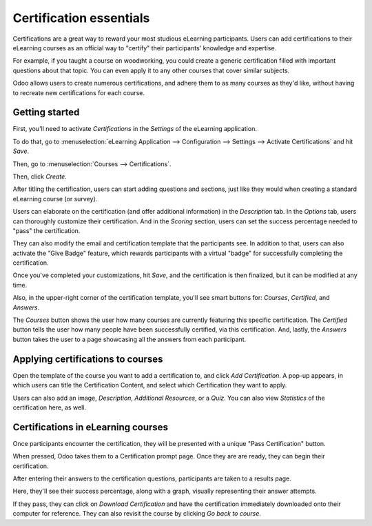 ========================
Certification essentials
========================

Certifications are a great way to reward your most studious eLearning participants. Users can add
certifications to their eLearning courses as an official way to "certify" their participants'
knowledge and expertise.

For example, if you taught a course on woodworking, you could create a generic certification
filled with important questions about that topic. You can even apply it to any other courses that
cover similar subjects.

Odoo allows users to create numerous certifications, and adhere them to as many courses as they'd
like, without having to recreate new certifications for each course.

Getting started
===============

First, you'll need to activate *Certifications* in the *Settings* of the eLearning application.

To do that, go to
:menuselection:`eLearning Application --> Configuration --> Settings --> Activate Certifications`
and hit *Save*.

.. image:: certification_essentials/certification-setting.png
   :align: center
   :alt: courses

Then, go to :menuselection:`Courses --> Certifications`.

.. image:: certification_essentials/courses-certification.png
   :align: center
   :alt: courses under the certifications menu

Then, click *Create*.

.. image:: certification_essentials/certification-dashboard.png
   :align: center
   :alt: certification dashboard create

After titling the certification, users can start adding questions and sections, just like they
would when creating a standard eLearning course (or survey).

Users can elaborate on the certification (and offer additional information) in the *Description*
tab. In the *Options* tab, users can thoroughly customize their certification. And in the *Scoring*
section, users can set the success percentage needed to "pass" the certification.

.. image:: certification_essentials/certification-scoring.png
   :align: center
   :alt: certification scoring options tab

They can also modify the email and certification template that the participants see. In addition
to that, users can also activate the "Give Badge" feature, which rewards participants with a
virtual "badge" for successfully completing the certification.

Once you've completed your customizations, hit *Save*, and the certification is then finalized, but
it can be modified at any time.

Also, in the upper-right corner of the certification template, you'll see smart buttons for:
*Courses*, *Certified*, and *Answers*.

.. image:: certification_essentials/certification-smart-buttons.png
   :align: center
   :alt: certification smart buttons

The *Courses* button shows the user how many courses are currently featuring this specific
certification. The *Certified* button tells the user how many people have been successfully
certified, via this certification. And, lastly, the *Answers* button takes the user to a page
showcasing all the answers from each participant.

Applying certifications to courses
==================================

Open the template of the course you want to add a certification to, and click *Add Certification*.
A pop-up appears, in which users can title the Certification Content, and select which Certification
they want to apply.

.. image:: certification_essentials/certification-pop-up.png
   :align: center
   :alt: certification pop up window

Users can also add an image, *Description*, *Additional Resources*, or a *Quiz*. You can also view
*Statistics* of the certification here, as well.

Certifications in eLearning courses
===================================

Once participants encounter the certification, they will be presented with a unique "Pass
Certification" button.

.. image:: certification_essentials/pass-certification-incourse.png
   :align: center
   :alt: pass certification in the course

When pressed, Odoo takes them to a Certification prompt page. Once they are are ready, they can
begin their certification.

.. image:: certification_essentials/certification-quiz.png
   :align: center
   :alt: certification quiz prompt page

After entering their answers to the certification questions, participants are taken to a results
page.

.. image:: certification_essentials/certification-results.png
   :align: center
   :alt: certification results page

Here, they'll see their success percentage, along with a graph, visually representing their
answer attempts.

If they pass, they can click on *Download Certification* and have the certification immediately
downloaded onto their computer for reference. They can also revisit the course by clicking *Go
back to course*.

.. seealso::
   - :doc:`sell_courses_certifications`
   - :doc:`course_essentials`
